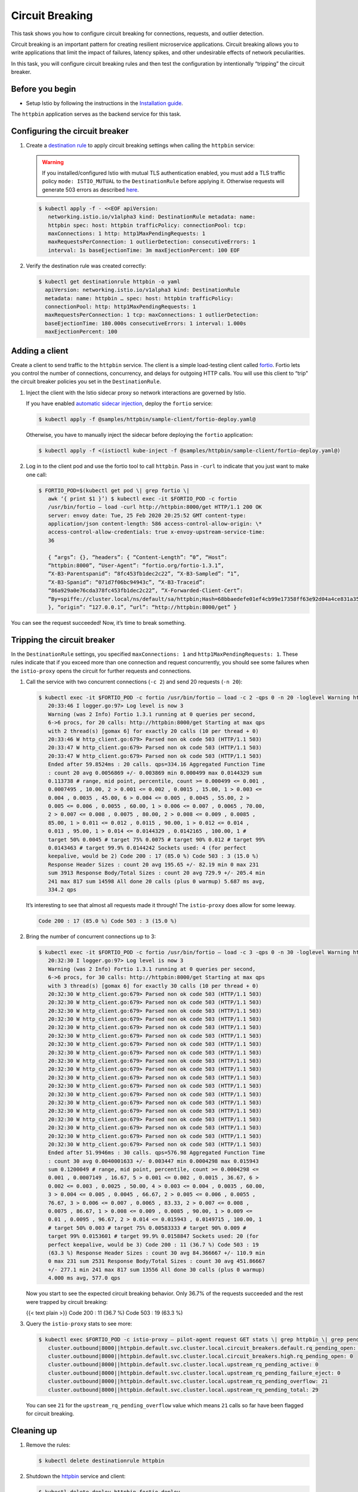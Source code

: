Circuit Breaking
==========================

This task shows you how to configure circuit breaking for connections,
requests, and outlier detection.

Circuit breaking is an important pattern for creating resilient
microservice applications. Circuit breaking allows you to write
applications that limit the impact of failures, latency spikes, and
other undesirable effects of network peculiarities.

In this task, you will configure circuit breaking rules and then test
the configuration by intentionally “tripping” the circuit breaker.

Before you begin
----------------

-  Setup Istio by following the instructions in the `Installation guide </docs/setup/>`_.

The ``httpbin`` application serves as the backend service for this task.

Configuring the circuit breaker
-------------------------------

1. Create a `destination rule </docs/reference/config/networking/destination-rule/>`_ to
   apply circuit breaking settings when calling the ``httpbin`` service:

   .. warning::

      If you installed/configured Istio with mutual TLS
      authentication enabled, you must add a TLS traffic policy
      ``mode: ISTIO_MUTUAL`` to the ``DestinationRule`` before applying it.
      Otherwise requests will generate 503 errors as described
      `here </docs/ops/common-problems/network-issues/#503-errors-after-setting-destination-rule>`_.


   .. code:: sh

      $ kubectl apply -f - <<EOF apiVersion:
         networking.istio.io/v1alpha3 kind: DestinationRule metadata: name:
         httpbin spec: host: httpbin trafficPolicy: connectionPool: tcp:
         maxConnections: 1 http: http1MaxPendingRequests: 1
         maxRequestsPerConnection: 1 outlierDetection: consecutiveErrors: 1
         interval: 1s baseEjectionTime: 3m maxEjectionPercent: 100 EOF

2. Verify the destination rule was created correctly:

   .. code:: bash

       $ kubectl get destinationrule httpbin -o yaml
         apiVersion: networking.istio.io/v1alpha3 kind: DestinationRule
         metadata: name: httpbin … spec: host: httpbin trafficPolicy:
         connectionPool: http: http1MaxPendingRequests: 1
         maxRequestsPerConnection: 1 tcp: maxConnections: 1 outlierDetection:
         baseEjectionTime: 180.000s consecutiveErrors: 1 interval: 1.000s
         maxEjectionPercent: 100

Adding a client
---------------

Create a client to send traffic to the ``httpbin`` service. The client
is a simple load-testing client called
`fortio <https://github.com/istio/fortio>`_. Fortio lets you control
the number of connections, concurrency, and delays for outgoing HTTP
calls. You will use this client to “trip” the circuit breaker policies
you set in the ``DestinationRule``. 

1. Inject the client with the Istio sidecar proxy so network interactions are governed by Istio.

   If you have enabled `automatic sidecar injection </docs/setup/additional-setup/sidecar-injection/#automatic-sidecar-injection>`_, deploy the ``fortio`` service:

   .. code:: sh

      $ kubectl apply -f @samples/httpbin/sample-client/fortio-deploy.yaml@

   Otherwise, you have to manually inject the sidecar before deploying the ``fortio`` application:

   .. code:: sh

      $ kubectl apply -f <(istioctl kube-inject -f @samples/httpbin/sample-client/fortio-deploy.yaml@)

2. Log in to the client pod and use the fortio tool to call ``httpbin``.
   Pass in ``-curl`` to indicate that you just want to make one call:

   .. code:: sh

      $ FORTIO_POD=$(kubectl get pod \| grep fortio \|
         awk ‘{ print $1 }’) $ kubectl exec -it $FORTIO_POD -c fortio
         /usr/bin/fortio – load -curl http://httpbin:8000/get HTTP/1.1 200 OK
         server: envoy date: Tue, 25 Feb 2020 20:25:52 GMT content-type:
         application/json content-length: 586 access-control-allow-origin: \*
         access-control-allow-credentials: true x-envoy-upstream-service-time:
         36

         { “args”: {}, “headers”: { “Content-Length”: “0”, “Host”:
         “httpbin:8000”, “User-Agent”: “fortio.org/fortio-1.3.1”,
         “X-B3-Parentspanid”: “8fc453fb1dec2c22”, “X-B3-Sampled”: “1”,
         “X-B3-Spanid”: “071d7f06bc94943c”, “X-B3-Traceid”:
         “86a929a0e76cda378fc453fb1dec2c22”, “X-Forwarded-Client-Cert”:
         “By=spiffe://cluster.local/ns/default/sa/httpbin;Hash=68bbaedefe01ef4cb99e17358ff63e92d04a4ce831a35ab9a31d3c8e06adb038;Subject="";URI=spiffe://cluster.local/ns/default/sa/default”
         }, “origin”: “127.0.0.1”, “url”: “http://httpbin:8000/get” }

You can see the request succeeded! Now, it’s time to break something.

Tripping the circuit breaker
----------------------------

In the ``DestinationRule`` settings, you specified ``maxConnections: 1``
and ``http1MaxPendingRequests: 1``. These rules indicate that if you
exceed more than one connection and request concurrently, you should see
some failures when the ``istio-proxy`` opens the circuit for further
requests and connections.

1. Call the service with two concurrent connections (``-c 2``) and send 20 requests (``-n 20``):

   .. code:: sh

      $ kubectl exec -it $FORTIO_POD -c fortio /usr/bin/fortio – load -c 2 -qps 0 -n 20 -loglevel Warning http://httpbin:8000/get
         20:33:46 I logger.go:97> Log level is now 3
         Warning (was 2 Info) Fortio 1.3.1 running at 0 queries per second,
         6->6 procs, for 20 calls: http://httpbin:8000/get Starting at max qps
         with 2 thread(s) [gomax 6] for exactly 20 calls (10 per thread + 0)
         20:33:46 W http_client.go:679> Parsed non ok code 503 (HTTP/1.1 503)
         20:33:47 W http_client.go:679> Parsed non ok code 503 (HTTP/1.1 503)
         20:33:47 W http_client.go:679> Parsed non ok code 503 (HTTP/1.1 503)
         Ended after 59.8524ms : 20 calls. qps=334.16 Aggregated Function Time
         : count 20 avg 0.0056869 +/- 0.003869 min 0.000499 max 0.0144329 sum
         0.113738 # range, mid point, percentile, count >= 0.000499 <= 0.001 ,
         0.0007495 , 10.00, 2 > 0.001 <= 0.002 , 0.0015 , 15.00, 1 > 0.003 <=
         0.004 , 0.0035 , 45.00, 6 > 0.004 <= 0.005 , 0.0045 , 55.00, 2 >
         0.005 <= 0.006 , 0.0055 , 60.00, 1 > 0.006 <= 0.007 , 0.0065 , 70.00,
         2 > 0.007 <= 0.008 , 0.0075 , 80.00, 2 > 0.008 <= 0.009 , 0.0085 ,
         85.00, 1 > 0.011 <= 0.012 , 0.0115 , 90.00, 1 > 0.012 <= 0.014 ,
         0.013 , 95.00, 1 > 0.014 <= 0.0144329 , 0.0142165 , 100.00, 1 #
         target 50% 0.0045 # target 75% 0.0075 # target 90% 0.012 # target 99%
         0.0143463 # target 99.9% 0.0144242 Sockets used: 4 (for perfect
         keepalive, would be 2) Code 200 : 17 (85.0 %) Code 503 : 3 (15.0 %)
         Response Header Sizes : count 20 avg 195.65 +/- 82.19 min 0 max 231
         sum 3913 Response Body/Total Sizes : count 20 avg 729.9 +/- 205.4 min
         241 max 817 sum 14598 All done 20 calls (plus 0 warmup) 5.687 ms avg,
         334.2 qps

   It’s interesting to see that almost all requests made it through!
   The ``istio-proxy`` does allow for some leeway.

   .. code::

      Code 200 : 17 (85.0 %) Code 503 : 3 (15.0 %)

2. Bring the number of concurrent connections up to 3:

   .. code:: sh

      $ kubectl exec -it $FORTIO_POD -c fortio /usr/bin/fortio – load -c 3 -qps 0 -n 30 -loglevel Warning http://httpbin:8000/get
         20:32:30 I logger.go:97> Log level is now 3
         Warning (was 2 Info) Fortio 1.3.1 running at 0 queries per second,
         6->6 procs, for 30 calls: http://httpbin:8000/get Starting at max qps
         with 3 thread(s) [gomax 6] for exactly 30 calls (10 per thread + 0)
         20:32:30 W http_client.go:679> Parsed non ok code 503 (HTTP/1.1 503)
         20:32:30 W http_client.go:679> Parsed non ok code 503 (HTTP/1.1 503)
         20:32:30 W http_client.go:679> Parsed non ok code 503 (HTTP/1.1 503)
         20:32:30 W http_client.go:679> Parsed non ok code 503 (HTTP/1.1 503)
         20:32:30 W http_client.go:679> Parsed non ok code 503 (HTTP/1.1 503)
         20:32:30 W http_client.go:679> Parsed non ok code 503 (HTTP/1.1 503)
         20:32:30 W http_client.go:679> Parsed non ok code 503 (HTTP/1.1 503)
         20:32:30 W http_client.go:679> Parsed non ok code 503 (HTTP/1.1 503)
         20:32:30 W http_client.go:679> Parsed non ok code 503 (HTTP/1.1 503)
         20:32:30 W http_client.go:679> Parsed non ok code 503 (HTTP/1.1 503)
         20:32:30 W http_client.go:679> Parsed non ok code 503 (HTTP/1.1 503)
         20:32:30 W http_client.go:679> Parsed non ok code 503 (HTTP/1.1 503)
         20:32:30 W http_client.go:679> Parsed non ok code 503 (HTTP/1.1 503)
         20:32:30 W http_client.go:679> Parsed non ok code 503 (HTTP/1.1 503)
         20:32:30 W http_client.go:679> Parsed non ok code 503 (HTTP/1.1 503)
         20:32:30 W http_client.go:679> Parsed non ok code 503 (HTTP/1.1 503)
         20:32:30 W http_client.go:679> Parsed non ok code 503 (HTTP/1.1 503)
         20:32:30 W http_client.go:679> Parsed non ok code 503 (HTTP/1.1 503)
         20:32:30 W http_client.go:679> Parsed non ok code 503 (HTTP/1.1 503)
         Ended after 51.9946ms : 30 calls. qps=576.98 Aggregated Function Time
         : count 30 avg 0.0040001633 +/- 0.003447 min 0.0004298 max 0.015943
         sum 0.1200049 # range, mid point, percentile, count >= 0.0004298 <=
         0.001 , 0.0007149 , 16.67, 5 > 0.001 <= 0.002 , 0.0015 , 36.67, 6 >
         0.002 <= 0.003 , 0.0025 , 50.00, 4 > 0.003 <= 0.004 , 0.0035 , 60.00,
         3 > 0.004 <= 0.005 , 0.0045 , 66.67, 2 > 0.005 <= 0.006 , 0.0055 ,
         76.67, 3 > 0.006 <= 0.007 , 0.0065 , 83.33, 2 > 0.007 <= 0.008 ,
         0.0075 , 86.67, 1 > 0.008 <= 0.009 , 0.0085 , 90.00, 1 > 0.009 <=
         0.01 , 0.0095 , 96.67, 2 > 0.014 <= 0.015943 , 0.0149715 , 100.00, 1
         # target 50% 0.003 # target 75% 0.00583333 # target 90% 0.009 #
         target 99% 0.0153601 # target 99.9% 0.0158847 Sockets used: 20 (for
         perfect keepalive, would be 3) Code 200 : 11 (36.7 %) Code 503 : 19
         (63.3 %) Response Header Sizes : count 30 avg 84.366667 +/- 110.9 min
         0 max 231 sum 2531 Response Body/Total Sizes : count 30 avg 451.86667
         +/- 277.1 min 241 max 817 sum 13556 All done 30 calls (plus 0 warmup)
         4.000 ms avg, 577.0 qps

   Now you start to see the expected circuit breaking behavior. Only
   36.7% of the requests succeeded and the rest were trapped by circuit
   breaking:

   {{< text plain >}} Code 200 : 11 (36.7 %) Code 503 : 19 (63.3 %)

3. Query the ``istio-proxy`` stats to see more:

   .. code:: sh

      $ kubectl exec $FORTIO_POD -c istio-proxy – pilot-agent request GET stats \| grep httpbin \| grep pending
         cluster.outbound|8000||httpbin.default.svc.cluster.local.circuit_breakers.default.rq_pending_open: 0
         cluster.outbound|8000||httpbin.default.svc.cluster.local.circuit_breakers.high.rq_pending_open: 0
         cluster.outbound|8000||httpbin.default.svc.cluster.local.upstream_rq_pending_active: 0
         cluster.outbound|8000||httpbin.default.svc.cluster.local.upstream_rq_pending_failure_eject: 0
         cluster.outbound|8000||httpbin.default.svc.cluster.local.upstream_rq_pending_overflow: 21
         cluster.outbound|8000||httpbin.default.svc.cluster.local.upstream_rq_pending_total: 29

   You can see ``21`` for the ``upstream_rq_pending_overflow`` value
   which means ``21`` calls so far have been flagged for circuit breaking.

Cleaning up
-----------

1. Remove the rules:

   .. code:: sh

      $ kubectl delete destinationrule httpbin

2. Shutdown the `httpbin <%7B%7B%3C%20github_tree%20%3E%7D%7D/samples/httpbin>`_ service and client:

   .. code:: sh

      $ kubectl delete deploy httpbin fortio-deploy
      $ kubectl delete svc httpbin fortio
